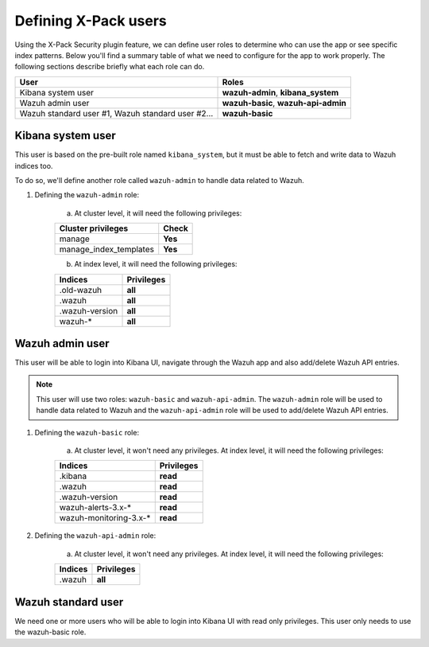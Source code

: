 .. Copyright (C) 2018 Wazuh, Inc.

.. _defining_xpack_users:

Defining X-Pack users
=====================

Using the X-Pack Security plugin feature, we can define user roles to determine who can use the app or see specific index patterns. Below you'll find a summary table of what we need to configure for the app to work properly. The following sections describe briefly what each role can do.

+------------------------------------------------------------------------+-------------------------------------------------------------+
| User                                                                   | Roles                                                       |
+========================================================================+=============================================================+
| Kibana system user                                                     | **wazuh-admin**, **kibana_system**                          |
+------------------------------------------------------------------------+-------------------------------------------------------------+
| Wazuh admin user                                                       | **wazuh-basic**, **wazuh-api-admin**                        |
+------------------------------------------------------------------------+-------------------------------------------------------------+
| Wazuh standard user #1, Wazuh standard user #2...                      | **wazuh-basic**                                             |
+------------------------------------------------------------------------+-------------------------------------------------------------+

Kibana system user
------------------

This user is based on the pre-built role named ``kibana_system``, but it must be able to fetch and write data to Wazuh indices too.

To do so, we'll define another role called ``wazuh-admin`` to handle data related to Wazuh.

1. Defining the ``wazuh-admin`` role:

    a) At cluster level, it will need the following privileges:

    +------------------------------------------------------------------------+-------------------------------------------------------------+
    |Cluster privileges                                                      | Check                                                       |
    +========================================================================+=============================================================+
    |manage                                                                  | **Yes**                                                     |
    +------------------------------------------------------------------------+-------------------------------------------------------------+
    |manage_index_templates                                                  | **Yes**                                                     |
    +------------------------------------------------------------------------+-------------------------------------------------------------+

    b) At index level, it will need the following privileges:

    +------------------------------------------------------------------------+-------------------------------------------------------------+
    |Indices                                                                 | Privileges                                                  |
    +========================================================================+=============================================================+
    |.old-wazuh                                                              | **all**                                                     |
    +------------------------------------------------------------------------+-------------------------------------------------------------+
    |.wazuh                                                                  | **all**                                                     |
    +------------------------------------------------------------------------+-------------------------------------------------------------+
    |.wazuh-version                                                          | **all**                                                     |
    +------------------------------------------------------------------------+-------------------------------------------------------------+
    |wazuh-*                                                                 | **all**                                                     |
    +------------------------------------------------------------------------+-------------------------------------------------------------+

Wazuh admin user
----------------

This user will be able to login into Kibana UI, navigate through the Wazuh app and also add/delete Wazuh API entries.

.. note::

    This user will use two roles: ``wazuh-basic`` and ``wazuh-api-admin``. The ``wazuh-admin`` role will be used to handle data related to Wazuh and the ``wazuh-api-admin`` role will be used to add/delete Wazuh API entries.

1. Defining the ``wazuh-basic`` role:

    a) At cluster level, it won't need any privileges. At index level, it will need the following privileges:

    +------------------------------------------------------------------------+-------------------------------------------------------------+
    |Indices                                                                 | Privileges                                                  |
    +========================================================================+=============================================================+
    |.kibana                                                                 | **read**                                                    |
    +------------------------------------------------------------------------+-------------------------------------------------------------+
    |.wazuh                                                                  | **read**                                                    |
    +------------------------------------------------------------------------+-------------------------------------------------------------+
    |.wazuh-version                                                          | **read**                                                    |
    +------------------------------------------------------------------------+-------------------------------------------------------------+
    |wazuh-alerts-3.x-*                                                      | **read**                                                    |
    +------------------------------------------------------------------------+-------------------------------------------------------------+
    |wazuh-monitoring-3.x-*                                                  | **read**                                                    |
    +------------------------------------------------------------------------+-------------------------------------------------------------+

2. Defining the ``wazuh-api-admin`` role:

    a) At cluster level, it won't need any privileges. At index level, it will need the following privileges:

    +------------------------------------------------------------------------+-------------------------------------------------------------+
    |Indices                                                                 | Privileges                                                  |
    +========================================================================+=============================================================+
    |.wazuh                                                                  | **all**                                                     |
    +------------------------------------------------------------------------+-------------------------------------------------------------+

Wazuh standard user
-------------------

We need one or more users who will be able to login into Kibana UI with read only privileges. This user only needs to use the wazuh-basic role.
